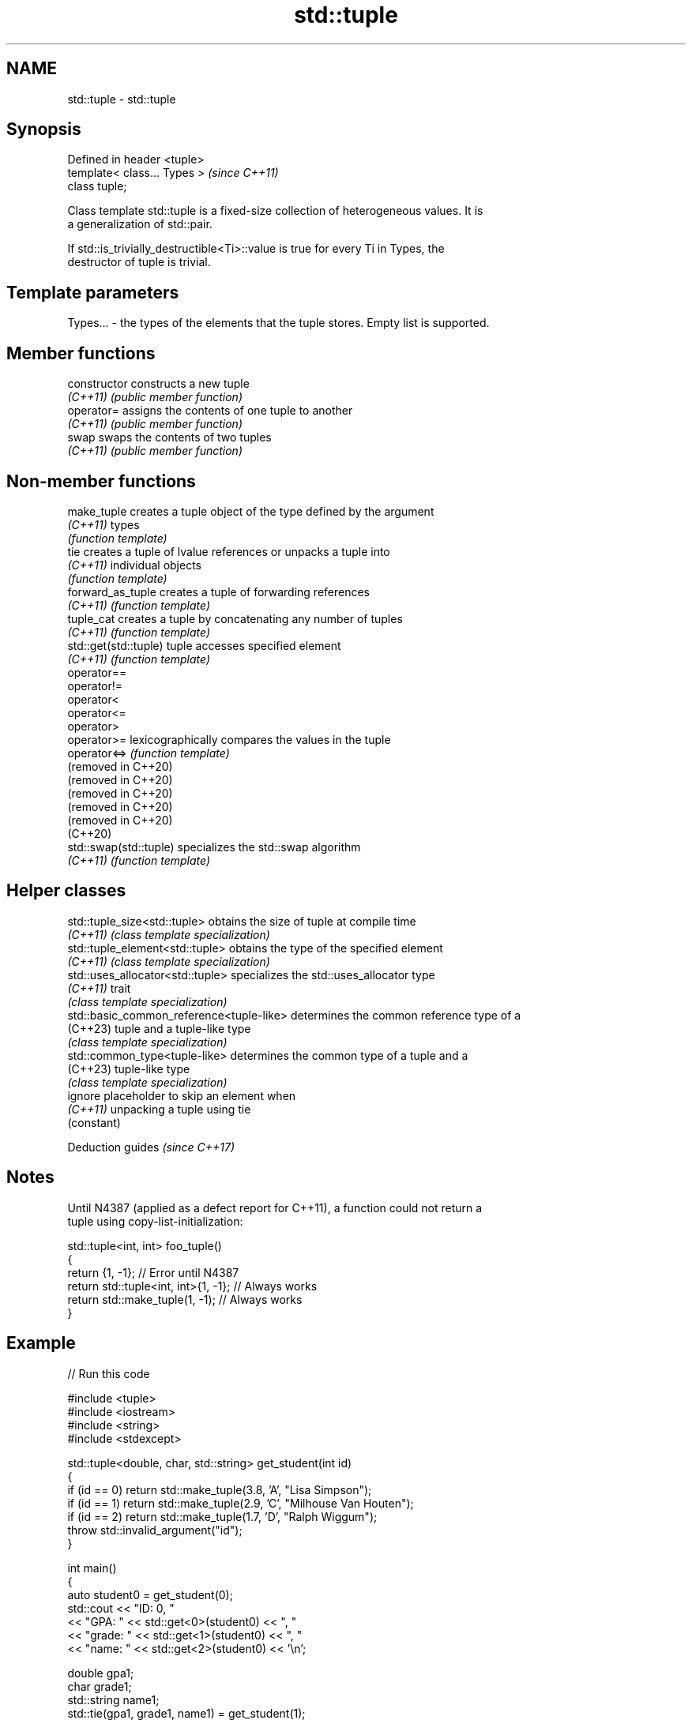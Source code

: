 .TH std::tuple 3 "2022.07.31" "http://cppreference.com" "C++ Standard Libary"
.SH NAME
std::tuple \- std::tuple

.SH Synopsis
   Defined in header <tuple>
   template< class... Types >  \fI(since C++11)\fP
   class tuple;

   Class template std::tuple is a fixed-size collection of heterogeneous values. It is
   a generalization of std::pair.

   If std::is_trivially_destructible<Ti>::value is true for every Ti in Types, the
   destructor of tuple is trivial.

.SH Template parameters

   Types... - the types of the elements that the tuple stores. Empty list is supported.

.SH Member functions

   constructor   constructs a new tuple
   \fI(C++11)\fP       \fI(public member function)\fP
   operator=     assigns the contents of one tuple to another
   \fI(C++11)\fP       \fI(public member function)\fP
   swap          swaps the contents of two tuples
   \fI(C++11)\fP       \fI(public member function)\fP

.SH Non-member functions

   make_tuple            creates a tuple object of the type defined by the argument
   \fI(C++11)\fP               types
                         \fI(function template)\fP
   tie                   creates a tuple of lvalue references or unpacks a tuple into
   \fI(C++11)\fP               individual objects
                         \fI(function template)\fP
   forward_as_tuple      creates a tuple of forwarding references
   \fI(C++11)\fP               \fI(function template)\fP
   tuple_cat             creates a tuple by concatenating any number of tuples
   \fI(C++11)\fP               \fI(function template)\fP
   std::get(std::tuple)  tuple accesses specified element
   \fI(C++11)\fP               \fI(function template)\fP
   operator==
   operator!=
   operator<
   operator<=
   operator>
   operator>=            lexicographically compares the values in the tuple
   operator<=>           \fI(function template)\fP
   (removed in C++20)
   (removed in C++20)
   (removed in C++20)
   (removed in C++20)
   (removed in C++20)
   (C++20)
   std::swap(std::tuple) specializes the std::swap algorithm
   \fI(C++11)\fP               \fI(function template)\fP

.SH Helper classes

   std::tuple_size<std::tuple>             obtains the size of tuple at compile time
   \fI(C++11)\fP                                 \fI(class template specialization)\fP
   std::tuple_element<std::tuple>          obtains the type of the specified element
   \fI(C++11)\fP                                 \fI(class template specialization)\fP
   std::uses_allocator<std::tuple>         specializes the std::uses_allocator type
   \fI(C++11)\fP                                 trait
                                           \fI(class template specialization)\fP
   std::basic_common_reference<tuple-like> determines the common reference type of a
   (C++23)                                 tuple and a tuple-like type
                                           \fI(class template specialization)\fP
   std::common_type<tuple-like>            determines the common type of a tuple and a
   (C++23)                                 tuple-like type
                                           \fI(class template specialization)\fP
   ignore                                  placeholder to skip an element when
   \fI(C++11)\fP                                 unpacking a tuple using tie
                                           (constant)

  Deduction guides \fI(since C++17)\fP

.SH Notes

   Until N4387 (applied as a defect report for C++11), a function could not return a
   tuple using copy-list-initialization:

 std::tuple<int, int> foo_tuple()
 {
   return {1, -1};  // Error until N4387
   return std::tuple<int, int>{1, -1}; // Always works
   return std::make_tuple(1, -1); // Always works
 }

.SH Example


// Run this code

 #include <tuple>
 #include <iostream>
 #include <string>
 #include <stdexcept>

 std::tuple<double, char, std::string> get_student(int id)
 {
     if (id == 0) return std::make_tuple(3.8, 'A', "Lisa Simpson");
     if (id == 1) return std::make_tuple(2.9, 'C', "Milhouse Van Houten");
     if (id == 2) return std::make_tuple(1.7, 'D', "Ralph Wiggum");
     throw std::invalid_argument("id");
 }

 int main()
 {
     auto student0 = get_student(0);
     std::cout << "ID: 0, "
               << "GPA: " << std::get<0>(student0) << ", "
               << "grade: " << std::get<1>(student0) << ", "
               << "name: " << std::get<2>(student0) << '\\n';

     double gpa1;
     char grade1;
     std::string name1;
     std::tie(gpa1, grade1, name1) = get_student(1);
     std::cout << "ID: 1, "
               << "GPA: " << gpa1 << ", "
               << "grade: " << grade1 << ", "
               << "name: " << name1 << '\\n';

     // C++17 structured binding:
     auto [ gpa2, grade2, name2 ] = get_student(2);
     std::cout << "ID: 2, "
               << "GPA: " << gpa2 << ", "
               << "grade: " << grade2 << ", "
               << "name: " << name2 << '\\n';
 }

.SH Output:

 ID: 0, GPA: 3.8, grade: A, name: Lisa Simpson
 ID: 1, GPA: 2.9, grade: C, name: Milhouse Van Houten
 ID: 2, GPA: 1.7, grade: D, name: Ralph Wiggum

  Defect reports

   The following behavior-changing defect reports were applied retroactively to
   previously published C++ standards.

      DR    Applied to              Behavior as published              Correct behavior
   LWG 2796 C++11      triviality of the destructor of tuple was       specified
                       unspecified

.SH References

     * C++20 standard (ISO/IEC 14882:2020):

              * 20.5 Tuples [tuple]

     * C++17 standard (ISO/IEC 14882:2017):

              * 23.5 Tuples [tuple]

     * C++14 standard (ISO/IEC 14882:2014):

              * 20.4 Tuples [tuple]

     * C++11 standard (ISO/IEC 14882:2011):

              * 20.4 Tuples [tuple]

.SH See also

   pair implements binary tuple, i.e. a pair of values
        \fI(class template)\fP
